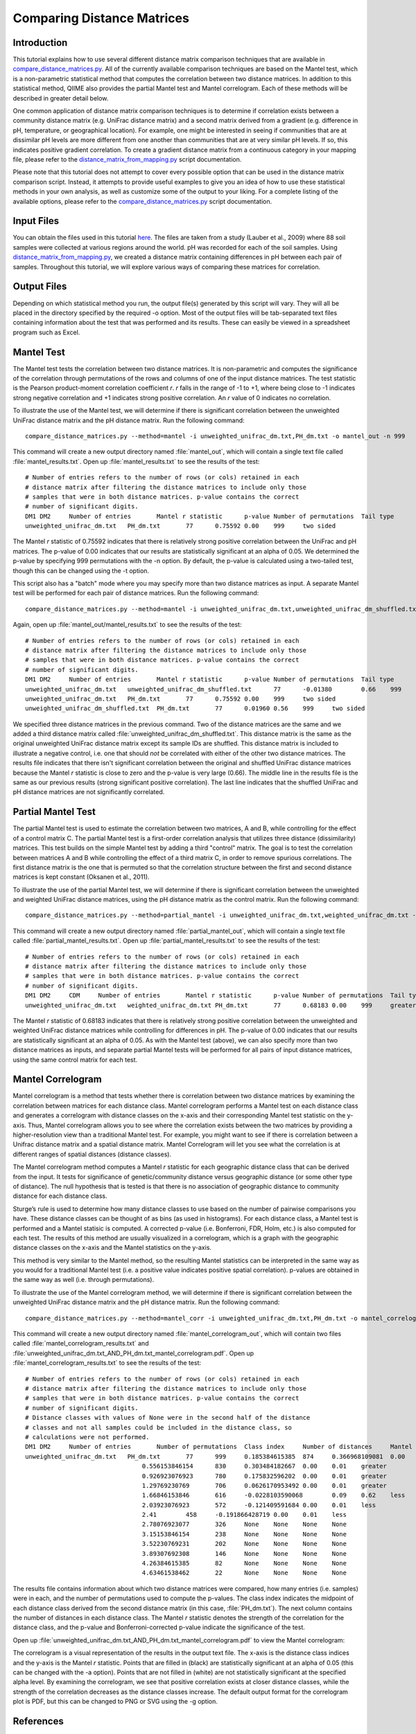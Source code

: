 .. _distance_matrix_comparison:

===========================
Comparing Distance Matrices 
===========================

Introduction
------------
This tutorial explains how to use several different distance matrix comparison techniques that are available in `compare_distance_matrices.py <../scripts/compare_distance_matrices.html>`_. All of the currently available comparison techniques are based on the Mantel test, which is a non-parametric statistical method that computes the correlation between two distance matrices. In addition to this statistical method, QIIME also provides the partial Mantel test and Mantel correlogram. Each of these methods will be described in greater detail below.

One common application of distance matrix comparison techniques is to determine if correlation exists between a community distance matrix (e.g. UniFrac distance matrix) and a second matrix derived from a gradient (e.g. difference in pH, temperature, or geographical location). For example, one might be interested in seeing if communities that are at dissimilar pH levels are more different from one another than communities that are at very similar pH levels. If so, this indicates positive gradient correlation. To create a gradient distance matrix from a continuous category in your mapping file, please refer to the `distance_matrix_from_mapping.py <../scripts/distance_matrix_from_mapping.html>`_ script documentation.

Please note that this tutorial does not attempt to cover every possible option that can be used in the distance matrix comparison script. Instead, it attempts to provide useful examples to give you an idea of how to use these statistical methods in your own analysis, as well as customize some of the output to your liking. For a complete listing of the available options, please refer to the `compare_distance_matrices.py <../scripts/compare_distance_matrices.html>`_ script documentation.

Input Files
-----------
You can obtain the files used in this tutorial `here <https://s3.amazonaws.com/s3-qiime_tutorial_files/88_soils.zip>`_. The files are taken from a study (Lauber et al., 2009) where 88 soil samples were collected at various regions around the world. pH was recorded for each of the soil samples. Using `distance_matrix_from_mapping.py <../scripts/distance_matrix_from_mapping.html>`_, we created a distance matrix containing differences in pH between each pair of samples. Throughout this tutorial, we will explore various ways of comparing these matrices for correlation.

Output Files
------------
Depending on which statistical method you run, the output file(s) generated by this script will vary. They will all be placed in the directory specified by the required -o option. Most of the output files will be tab-separated text files containing information about the test that was performed and its results. These can easily be viewed in a spreadsheet program such as Excel.

Mantel Test
-----------
The Mantel test tests the correlation between two distance matrices. It is non-parametric and computes the significance of the correlation through permutations of the rows and columns of one of the input distance matrices. The test statistic is the Pearson product-moment correlation coefficient `r`. `r` falls in the range of -1 to +1, where being close to -1 indicates strong negative correlation and +1 indicates strong positive correlation. An `r` value of 0 indicates no correlation.

To illustrate the use of the Mantel test, we will determine if there is significant correlation between the unweighted UniFrac distance matrix and the pH distance matrix. Run the following command: ::

    compare_distance_matrices.py --method=mantel -i unweighted_unifrac_dm.txt,PH_dm.txt -o mantel_out -n 999

This command will create a new output directory named :file:`mantel_out`, which will contain a single text file called :file:`mantel_results.txt`. Open up :file:`mantel_results.txt` to see the results of the test: ::

    # Number of entries refers to the number of rows (or cols) retained in each
    # distance matrix after filtering the distance matrices to include only those
    # samples that were in both distance matrices. p-value contains the correct
    # number of significant digits.
    DM1	DM2	Number of entries	Mantel r statistic	p-value	Number of permutations	Tail type
    unweighted_unifrac_dm.txt	PH_dm.txt	77	0.75592	0.00	999	two sided

The Mantel `r` statistic of 0.75592 indicates that there is relatively strong positive correlation between the UniFrac and pH matrices. The p-value of 0.00 indicates that our results are statistically significant at an alpha of 0.05. We determined the p-value by specifying 999 permutations with the -n option. By default, the p-value is calculated using a two-tailed test, though this can be changed using the -t option.

This script also has a "batch" mode where you may specify more than two distance matrices as input. A separate Mantel test will be performed for each pair of distance matrices. Run the following command: ::

    compare_distance_matrices.py --method=mantel -i unweighted_unifrac_dm.txt,unweighted_unifrac_dm_shuffled.txt,PH_dm.txt -o mantel_out -n 999

Again, open up :file:`mantel_out/mantel_results.txt` to see the results of the test: ::

    # Number of entries refers to the number of rows (or cols) retained in each
    # distance matrix after filtering the distance matrices to include only those
    # samples that were in both distance matrices. p-value contains the correct
    # number of significant digits.
    DM1	DM2	Number of entries	Mantel r statistic	p-value	Number of permutations	Tail type
    unweighted_unifrac_dm.txt	unweighted_unifrac_dm_shuffled.txt	77	-0.01380	0.66	999	two sided
    unweighted_unifrac_dm.txt	PH_dm.txt	77	0.75592	0.00	999	two sided
    unweighted_unifrac_dm_shuffled.txt	PH_dm.txt	77	0.01960	0.56	999	two sided

We specified three distance matrices in the previous command. Two of the distance matrices are the same and we added a third distance matrix called :file:`unweighted_unifrac_dm_shuffled.txt`. This distance matrix is the same as the original unweighted UniFrac distance matrix except its sample IDs are shuffled. This distance matrix is included to illustrate a negative control, i.e. one that should `not` be correlated with either of the other two distance matrices. The results file indicates that there isn't significant correlation between the original and shuffled UniFrac distance matrices because the Mantel `r` statistic is close to zero and the p-value is very large (0.66). The middle line in the results file is the same as our previous results (strong significant positive correlation). The last line indicates that the shuffled UniFrac and pH distance matrices are not significantly correlated.

Partial Mantel Test
-------------------
The partial Mantel test is used to estimate the correlation between two matrices, A and B, while controlling for the effect of a control matrix C. The partial Mantel test is a first-order correlation analysis that utilizes three distance (dissimilarity) matrices. This test builds on the simple Mantel test by adding a third "control" matrix. The goal is to test the correlation between matrices A and B while controlling the effect of a third matrix C, in order to remove spurious correlations. The first distance matrix is the one that is permuted so that the correlation structure between the first and second distance matrices is kept constant (Oksanen et al., 2011).

To illustrate the use of the partial Mantel test, we will determine if there is significant correlation between the unweighted and weighted UniFrac distance matrices, using the pH distance matrix as the control matrix. Run the following command: ::

    compare_distance_matrices.py --method=partial_mantel -i unweighted_unifrac_dm.txt,weighted_unifrac_dm.txt -c PH_dm.txt -o partial_mantel_out -n 999

This command will create a new output directory named :file:`partial_mantel_out`, which will contain a single text file called :file:`partial_mantel_results.txt`. Open up :file:`partial_mantel_results.txt` to see the results of the test: ::

    # Number of entries refers to the number of rows (or cols) retained in each
    # distance matrix after filtering the distance matrices to include only those
    # samples that were in both distance matrices. p-value contains the correct
    # number of significant digits.
    DM1	DM2	CDM	Number of entries	Mantel r statistic	p-value	Number of permutations	Tail type
    unweighted_unifrac_dm.txt	weighted_unifrac_dm.txt	PH_dm.txt	77	0.68183	0.00	999	greater

The Mantel `r` statistic of 0.68183 indicates that there is relatively strong positive correlation between the unweighted and weighted UniFrac distance matrices while controlling for differences in pH. The p-value of 0.00 indicates that our results are statistically significant at an alpha of 0.05. As with the Mantel test (above), we can also specify more than two distance matrices as inputs, and separate partial Mantel tests will be performed for all pairs of input distance matrices, using the same control matrix for each test.

Mantel Correlogram
------------------
Mantel correlogram is a method that tests whether there is correlation between two distance matrices by examining the correlation between matrices for each distance class. Mantel correlogram performs a Mantel test on each distance class and generates a correlogram with distance classes on the x-axis and their corresponding Mantel test statistic on the y-axis. Thus, Mantel correlogram allows you to see where the correlation exists between the two matrices by providing a higher-resolution view than a traditional Mantel test. For example, you might want to see if there is correlation between a Unifrac distance matrix and a spatial distance matrix. Mantel Correlogram will let you see what the correlation is at different ranges of spatial distances (distance classes).

The Mantel correlogram method computes a Mantel `r` statistic for each geographic distance class that can be derived from the input. It tests for significance of genetic/community distance versus geographic distance (or some other type of distance). The null hypothesis that is tested is that there is no association of geographic distance to community distance for each distance class.

Sturge’s rule is used to determine how many distance classes to use based on the number of pairwise comparisons you have. These distance classes can be thought of as bins (as used in histograms). For each distance class, a Mantel test is performed and a Mantel statisic is computed. A corrected p-value (i.e. Bonferroni, FDR, Holm, etc.) is also computed for each test. The results of this method are usually visualized in a correlogram, which is a graph with the geographic distance classes on the x-axis and the Mantel statistics on the y-axis.

This method is very similar to the Mantel method, so the resulting Mantel statistics can be interpreted in the same way as you would for a traditional Mantel test (i.e. a positive value indicates positive spatial correlation). p-values are obtained in the same way as well (i.e. through permutations).

To illustrate the use of the Mantel correlogram method, we will determine if there is significant correlation between the unweighted UniFrac distance matrix and the pH distance matrix. Run the following command: ::

    compare_distance_matrices.py --method=mantel_corr -i unweighted_unifrac_dm.txt,PH_dm.txt -o mantel_correlogram_out -n 999

This command will create a new output directory named :file:`mantel_correlogram_out`, which will contain two files called :file:`mantel_correlogram_results.txt` and :file:`unweighted_unifrac_dm.txt_AND_PH_dm.txt_mantel_correlogram.pdf`. Open up :file:`mantel_correlogram_results.txt` to see the results of the test: ::

    # Number of entries refers to the number of rows (or cols) retained in each
    # distance matrix after filtering the distance matrices to include only those
    # samples that were in both distance matrices. p-value contains the correct
    # number of significant digits.
    # Distance classes with values of None were in the second half of the distance
    # classes and not all samples could be included in the distance class, so
    # calculations were not performed.
    DM1	DM2	Number of entries	Number of permutations	Class index	Number of distances	Mantel r statistic	p-value	p-value (Bonferroni corrected)	Tail type
    unweighted_unifrac_dm.txt	PH_dm.txt	77	999	0.185384615385	874	0.366968109081	0.00	0.01	greater
                                    0.556153846154	830	0.303484182667	0.00	0.01	greater
                                    0.926923076923	780	0.175832596202	0.00	0.01	greater
                                    1.29769230769	706	0.0626170953492	0.00	0.01	greater
                                    1.66846153846	616	-0.0228103590068	0.09	0.62	less
                                    2.03923076923	572	-0.121409591684	0.00	0.01	less
                                    2.41	458	-0.191866428719	0.00	0.01	less
                                    2.78076923077	326	None	None	None	None
                                    3.15153846154	238	None	None	None	None
                                    3.52230769231	202	None	None	None	None
                                    3.89307692308	146	None	None	None	None
                                    4.26384615385	82	None	None	None	None
                                    4.63461538462	22	None	None	None	None

The results file contains information about which two distance matrices were compared, how many entries (i.e. samples) were in each, and the number of permutations used to compute the p-values. The class index indicates the midpoint of each distance class derived from the second distance matrix (in this case, :file:`PH_dm.txt`). The next column contains the number of distances in each distance class. The Mantel `r` statistic denotes the strength of the correlation for the distance class, and the p-value and Bonferroni-corrected p-value indicate the significance of the test.

Open up :file:`unweighted_unifrac_dm.txt_AND_PH_dm.txt_mantel_correlogram.pdf` to view the Mantel correlogram:

.. image:: ../images/mantel_correlogram.png
   :align: center

The correlogram is a visual representation of the results in the output text file. The x-axis is the distance class indices and the y-axis is the Mantel `r` statistic. Points that are filled in (black) are statistically significant at an alpha of 0.05 (this can be changed with the -a option). Points that are not filled in (white) are not statistically significant at the specified alpha level. By examining the correlogram, we see that positive correlation exists at closer distance classes, while the strength of the correlation decreases as the distance classes increase. The default output format for the correlogram plot is PDF, but this can be changed to PNG or SVG using the -g option.

References
----------
Pyrosequencing-based assessment of soil pH as a predictor of soil bacterial community structure at the continental scale.  Lauber CL, Hamady M, Knight R, Fierer N.  Appl Environ Microbiol. 2009 Aug;75(15):5111-20.

Jari Oksanen, F. Guillaume Blanchet, Roeland Kindt, Pierre Legendre, Peter R. Minchin, R. B. O'Hara, Gavin L. Simpson, Peter Solymos, M.  Henry H. Stevens and Helene Wagner (2011). vegan: Community Ecology Package. R package version 2.0-2. http://CRAN.R-project.org/package=vegan

